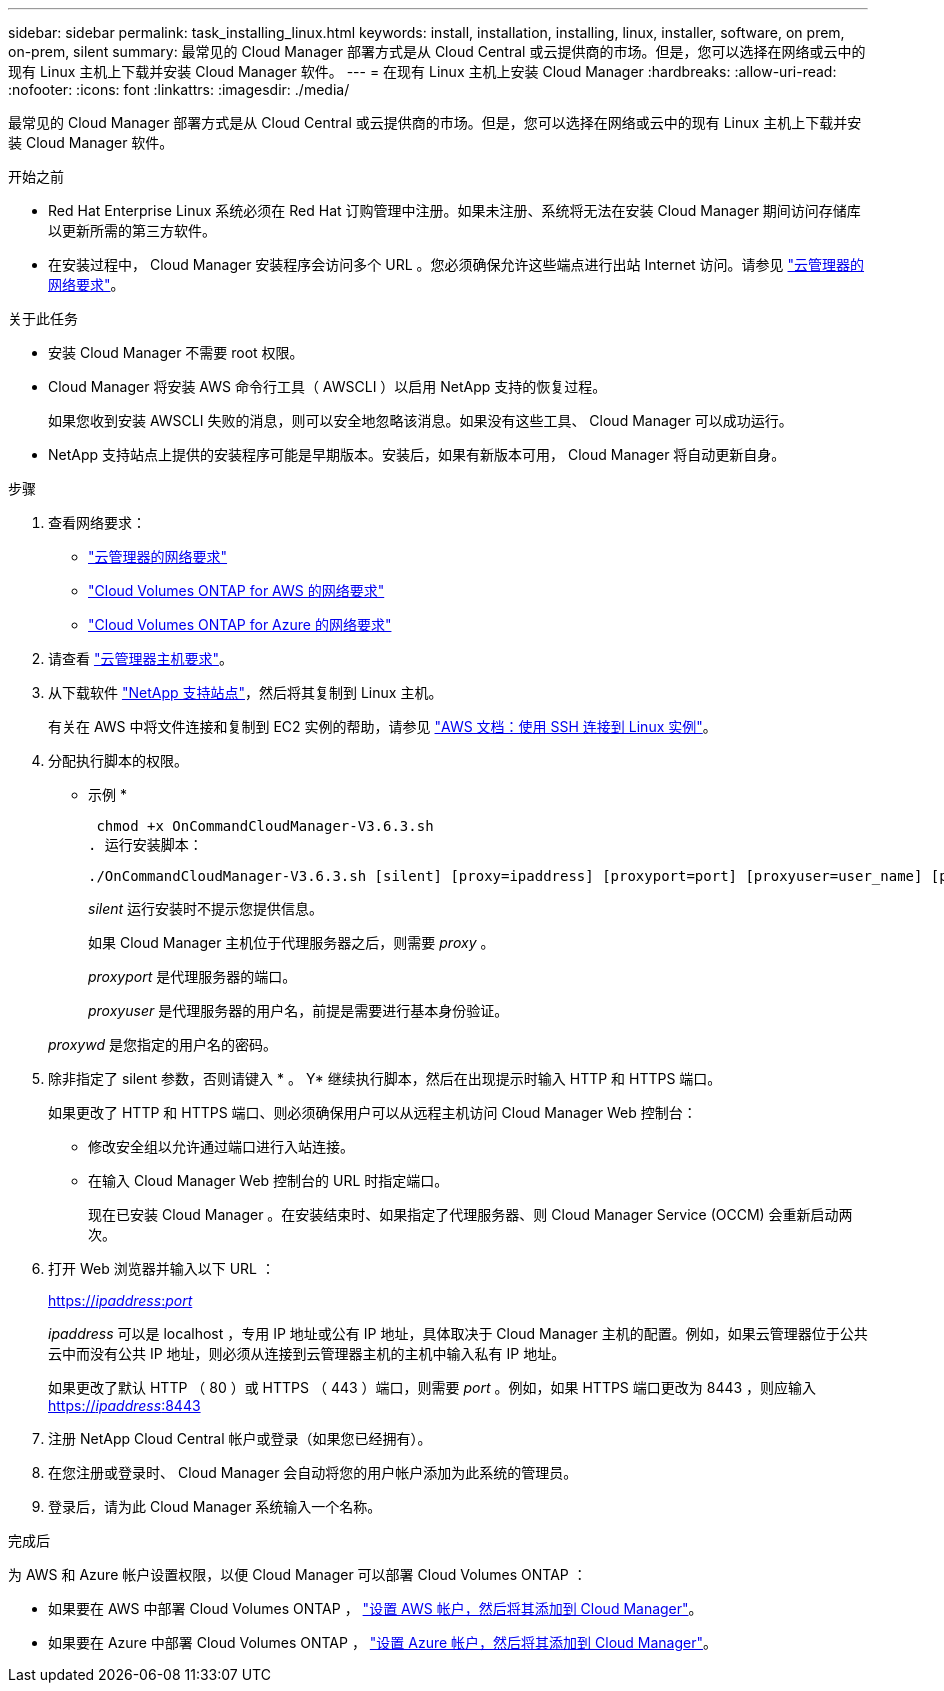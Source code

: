---
sidebar: sidebar 
permalink: task_installing_linux.html 
keywords: install, installation, installing, linux, installer, software, on prem, on-prem, silent 
summary: 最常见的 Cloud Manager 部署方式是从 Cloud Central 或云提供商的市场。但是，您可以选择在网络或云中的现有 Linux 主机上下载并安装 Cloud Manager 软件。 
---
= 在现有 Linux 主机上安装 Cloud Manager
:hardbreaks:
:allow-uri-read: 
:nofooter: 
:icons: font
:linkattrs: 
:imagesdir: ./media/


[role="lead"]
最常见的 Cloud Manager 部署方式是从 Cloud Central 或云提供商的市场。但是，您可以选择在网络或云中的现有 Linux 主机上下载并安装 Cloud Manager 软件。

.开始之前
* Red Hat Enterprise Linux 系统必须在 Red Hat 订购管理中注册。如果未注册、系统将无法在安装 Cloud Manager 期间访问存储库以更新所需的第三方软件。
* 在安装过程中， Cloud Manager 安装程序会访问多个 URL 。您必须确保允许这些端点进行出站 Internet 访问。请参见 link:reference_networking_cloud_manager.html["云管理器的网络要求"]。


.关于此任务
* 安装 Cloud Manager 不需要 root 权限。
* Cloud Manager 将安装 AWS 命令行工具（ AWSCLI ）以启用 NetApp 支持的恢复过程。
+
如果您收到安装 AWSCLI 失败的消息，则可以安全地忽略该消息。如果没有这些工具、 Cloud Manager 可以成功运行。

* NetApp 支持站点上提供的安装程序可能是早期版本。安装后，如果有新版本可用， Cloud Manager 将自动更新自身。


.步骤
. 查看网络要求：
+
** link:reference_networking_cloud_manager.html["云管理器的网络要求"]
** link:reference_networking_aws.html["Cloud Volumes ONTAP for AWS 的网络要求"]
** link:reference_networking_azure.html["Cloud Volumes ONTAP for Azure 的网络要求"]


. 请查看 link:reference_cloud_mgr_reqs.html["云管理器主机要求"]。
. 从下载软件 http://mysupport.netapp.com/NOW/cgi-bin/software["NetApp 支持站点"^]，然后将其复制到 Linux 主机。
+
有关在 AWS 中将文件连接和复制到 EC2 实例的帮助，请参见 http://docs.aws.amazon.com/AWSEC2/latest/UserGuide/AccessingInstancesLinux.html["AWS 文档：使用 SSH 连接到 Linux 实例"^]。

. 分配执行脚本的权限。
+
* 示例 *

+
 chmod +x OnCommandCloudManager-V3.6.3.sh
. 运行安装脚本：
+
 ./OnCommandCloudManager-V3.6.3.sh [silent] [proxy=ipaddress] [proxyport=port] [proxyuser=user_name] [proxypwd=password]
+
_silent_ 运行安装时不提示您提供信息。

+
如果 Cloud Manager 主机位于代理服务器之后，则需要 _proxy_ 。

+
_proxyport_ 是代理服务器的端口。

+
_proxyuser_ 是代理服务器的用户名，前提是需要进行基本身份验证。

+
_proxywd_ 是您指定的用户名的密码。

. 除非指定了 silent 参数，否则请键入 * 。 Y* 继续执行脚本，然后在出现提示时输入 HTTP 和 HTTPS 端口。
+
如果更改了 HTTP 和 HTTPS 端口、则必须确保用户可以从远程主机访问 Cloud Manager Web 控制台：

+
** 修改安全组以允许通过端口进行入站连接。
** 在输入 Cloud Manager Web 控制台的 URL 时指定端口。
+
现在已安装 Cloud Manager 。在安装结束时、如果指定了代理服务器、则 Cloud Manager Service (OCCM) 会重新启动两次。



. 打开 Web 浏览器并输入以下 URL ：
+
https://_ipaddress_:__port__[]

+
_ipaddress_ 可以是 localhost ，专用 IP 地址或公有 IP 地址，具体取决于 Cloud Manager 主机的配置。例如，如果云管理器位于公共云中而没有公共 IP 地址，则必须从连接到云管理器主机的主机中输入私有 IP 地址。

+
如果更改了默认 HTTP （ 80 ）或 HTTPS （ 443 ）端口，则需要 _port_ 。例如，如果 HTTPS 端口更改为 8443 ，则应输入 https://_ipaddress_:8443[]

. 注册 NetApp Cloud Central 帐户或登录（如果您已经拥有）。
. 在您注册或登录时、 Cloud Manager 会自动将您的用户帐户添加为此系统的管理员。
. 登录后，请为此 Cloud Manager 系统输入一个名称。


.完成后
为 AWS 和 Azure 帐户设置权限，以便 Cloud Manager 可以部署 Cloud Volumes ONTAP ：

* 如果要在 AWS 中部署 Cloud Volumes ONTAP ， link:task_adding_cloud_accounts.html["设置 AWS 帐户，然后将其添加到 Cloud Manager"]。
* 如果要在 Azure 中部署 Cloud Volumes ONTAP ， link:task_adding_cloud_accounts.html#setting-up-and-adding-azure-accounts-to-cloud-manager["设置 Azure 帐户，然后将其添加到 Cloud Manager"]。

